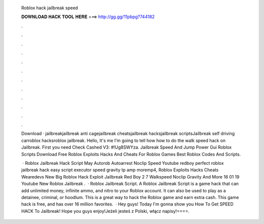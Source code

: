   Roblox hack jailbreak speed
  
  
  
  𝐃𝐎𝐖𝐍𝐋𝐎𝐀𝐃 𝐇𝐀𝐂𝐊 𝐓𝐎𝐎𝐋 𝐇𝐄𝐑𝐄 ===> http://gg.gg/11pbpg?744182
  
  
  
  .
  
  
  
  .
  
  
  
  .
  
  
  
  .
  
  
  
  .
  
  
  
  .
  
  
  
  .
  
  
  
  .
  
  
  
  .
  
  
  
  .
  
  
  
  .
  
  
  
  .
  
  Download · jailbreakjailbreak anti cagejailbreak cheatsjailbreak hacksjailbreak scriptsJailbreak self driving carroblox hacksroblox jailbreak. Hello, It's me I'm going to tell how how to do the walk speed hack on Jailbreak. First you need Check Cashed V3: #!Ug8SWYza. Jailbreak Speed And Jump Power Gui Roblox Scripts Download Free Roblox Exploits Hacks And Cheats For Roblox Games Best Roblox Codes And Scripts.
  
   · Roblox Jailbreak Hack Script May Autorob Autoarrest Noclip Speed Youtube redboy perfect roblox jailbreak hack easy script executor speed gravity tp amp moremp4, Roblox Exploits Hacks Cheats Wearedevs New Big Roblox Hack Exploit Jailbreak Red Boy 2 7 Walkspeed Noclip Gravity And More 16 01 19 Youtube New Roblox Jailbreak .  · Roblox Jailbreak Script. A Roblox Jailbreak Script is a game hack that can add unlimited money, infinite ammo, and nitro to your Roblox account. It can also be used to play as a detainee, criminal, or hoodlum. This is a great way to hack the Roblox game and earn extra cash. This game hack is free, and has over 16 million favorites.  · Hey guys! Today I'm gonna show you How To Get SPEED HACK To Jailbreak! Hope you guys enjoy!Jeżeli jesteś z Polski, włącz napisy!====.
